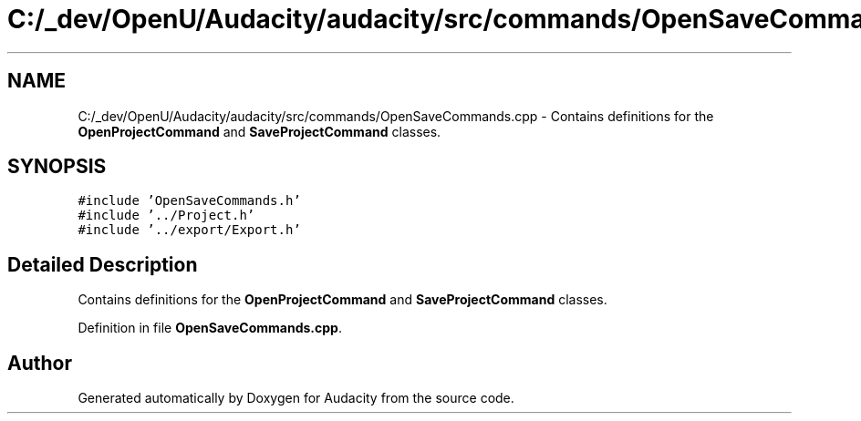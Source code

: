.TH "C:/_dev/OpenU/Audacity/audacity/src/commands/OpenSaveCommands.cpp" 3 "Thu Apr 28 2016" "Audacity" \" -*- nroff -*-
.ad l
.nh
.SH NAME
C:/_dev/OpenU/Audacity/audacity/src/commands/OpenSaveCommands.cpp \- Contains definitions for the \fBOpenProjectCommand\fP and \fBSaveProjectCommand\fP classes\&.  

.SH SYNOPSIS
.br
.PP
\fC#include 'OpenSaveCommands\&.h'\fP
.br
\fC#include '\&.\&./Project\&.h'\fP
.br
\fC#include '\&.\&./export/Export\&.h'\fP
.br

.SH "Detailed Description"
.PP 
Contains definitions for the \fBOpenProjectCommand\fP and \fBSaveProjectCommand\fP classes\&. 


.PP
Definition in file \fBOpenSaveCommands\&.cpp\fP\&.
.SH "Author"
.PP 
Generated automatically by Doxygen for Audacity from the source code\&.
